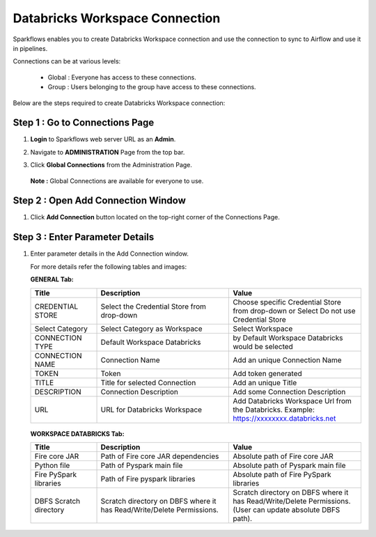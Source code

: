 Databricks Workspace Connection
=====

Sparkflows enables you to create Databricks Workspace connection and use the connection to sync to Airflow and use it in pipelines.

Connections can be at various levels:

  * Global : Everyone has access to these connections.
  * Group  : Users belonging to the group have access to these connections.
 
Below are the steps required to create Databricks Workspace connection:

Step 1 : Go to Connections Page
----------

#. **Login** to Sparkflows web server URL as an **Admin**.
#. Navigate to **ADMINISTRATION** Page from the top bar.
#. Click **Global Connections** from the Administration Page.

   .. figure:: ../../_assets/installation/connection/databricks-admin.png
      :alt: connection
      :width: 60%

   **Note :** Global Connections are available for everyone to use.

Step 2 : Open Add Connection Window
-----------------------

#. Click **Add Connection** button located on the top-right corner of the Connections Page.

   .. figure:: ../../_assets/installation/connection/databricks-connection.png
      :alt: connection
      :width: 60%

Step 3 : Enter Parameter Details
----------------
#. Enter parameter details in the Add Connection window.

   For more details refer the following tables and images:

   **GENERAL Tab:**

   .. list-table:: 
      :widths: 10 20 20
      :header-rows: 1

      * - Title
        - Description
        - Value
      * - CREDENTIAL STORE  
        - Select the Credential Store from drop-down
        - Choose specific Credential Store from drop-down or Select Do not use Credential Store
      * - Select Category
        - Select Category as Workspace
        - Select Workspace
      * - CONNECTION TYPE 
        - Default Workspace Databricks
        - by Default Workspace Databricks would be selected
      * - CONNECTION NAME
        - Connection Name
        - Add an unique Connection Name
      * - TOKEN 
        - Token
        - Add token generated
      * - TITLE 
        - Title for selected Connection
        - Add an unique Title
      * - DESCRIPTION
        - Connection Description
        - Add some Connection Description
      * - URL
        - URL for Databricks Workspace
        - Add Databricks Workspace Url from the Databricks. Example: https://xxxxxxxx.databricks.net

   .. figure:: ../../_assets/installation/connection/databricks_workspace_1.png
      :alt: connection
      :width: 60%    

   
   **WORKSPACE DATABRICKS Tab:**

   .. list-table:: 
      :widths: 10 20 20
      :header-rows: 1

      * - Title
        - Description
        - Value
      * - Fire core JAR
        - Path of Fire core JAR dependencies
        - Absolute path of Fire core JAR  
      * - Python file
        - Path of Pyspark main file
        - Absolute path of Pyspark main file
      * - Fire PySpark libraries
        - Path of Fire pyspark libraries
        - Absolute path of Fire PySpark libraries
      * - DBFS Scratch directory
        - Scratch directory on DBFS where it has Read/Write/Delete Permissions.
        - Scratch directory on DBFS where it has Read/Write/Delete Permissions. (User can update absolute DBFS path).
     
   .. figure:: ../../_assets/installation/connection/databricks_workspace_2.png
      :alt: connection
      :width: 60%
